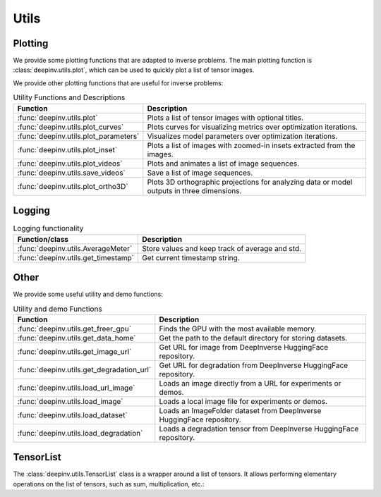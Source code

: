 .. _utils:

Utils
=====

.. _plotting:

Plotting
--------
We provide some plotting functions that are adapted to inverse problems.
The main plotting function is :class:`deepinv.utils.plot`,
which can be used to quickly plot a list of tensor images.

.. doctest::

    >>> from deepinv.utils import plot
    >>> import torch
    >>> x1 = torch.rand(4, 3, 16, 16)
    >>> x2 = torch.rand(4, 3, 16, 16)
    >>> plot([x1, x2], titles=['x1', 'x2'])


We provide other plotting functions that are useful for inverse problems:

.. list-table:: Utility Functions and Descriptions
   :header-rows: 1

   * - **Function**
     - **Description**
   * - :func:`deepinv.utils.plot`
     - Plots a list of tensor images with optional titles.
   * - :func:`deepinv.utils.plot_curves`
     - Plots curves for visualizing metrics over optimization iterations.
   * - :func:`deepinv.utils.plot_parameters`
     - Visualizes model parameters over optimization iterations.
   * - :func:`deepinv.utils.plot_inset`
     - Plots a list of images with zoomed-in insets extracted from the images.
   * - :func:`deepinv.utils.plot_videos`
     - Plots and animates a list of image sequences.
   * - :func:`deepinv.utils.save_videos`
     - Save a list of image sequences.
   * - :func:`deepinv.utils.plot_ortho3D`
     - Plots 3D orthographic projections for analyzing data or model outputs in three dimensions.

.. _logging:

Logging
-------
.. list-table:: Logging functionality
   :header-rows: 1

   * - **Function/class**
     - **Description**
   * - :func:`deepinv.utils.AverageMeter`
     - Store values and keep track of average and std.
   * - :func:`deepinv.utils.get_timestamp`
     - Get current timestamp string.

.. _other-utils:

Other
-----
We provide some useful utility and demo functions:

.. list-table:: Utility and demo Functions
   :header-rows: 1

   * - **Function**
     - **Description**
   * - :func:`deepinv.utils.get_freer_gpu`
     - Finds the GPU with the most available memory.
   * - :func:`deepinv.utils.get_data_home`
     - Get the path to the default directory for storing datasets.
   * - :func:`deepinv.utils.get_image_url`
     - Get URL for image from DeepInverse HuggingFace repository.
   * - :func:`deepinv.utils.get_degradation_url`
     - Get URL for degradation from DeepInverse HuggingFace repository.
   * - :func:`deepinv.utils.load_url_image`
     - Loads an image directly from a URL for experiments or demos.
   * - :func:`deepinv.utils.load_image`
     - Loads a local image file for experiments or demos.
   * - :func:`deepinv.utils.load_dataset`
     - Loads an ImageFolder dataset from DeepInverse HuggingFace repository.
   * - :func:`deepinv.utils.load_degradation`
     - Loads a degradation tensor from DeepInverse HuggingFace repository.


.. _tensorlist:

TensorList
----------
The :class:`deepinv.utils.TensorList` class is a wrapper around a list of tensors. It allows performing
elementary operations on the list of tensors, such as sum, multiplication, etc.:

.. doctest::

    >>> from deepinv.utils import TensorList
    >>> import torch
    >>> x1 = torch.ones(2, 3, 2, 2)
    >>> x2 = torch.ones(2, 1, 3, 3)
    >>> t1 = TensorList([x1, x2])
    >>> t2 = TensorList([x1*2, x2/2])
    >>> t3 = t1 + t2

